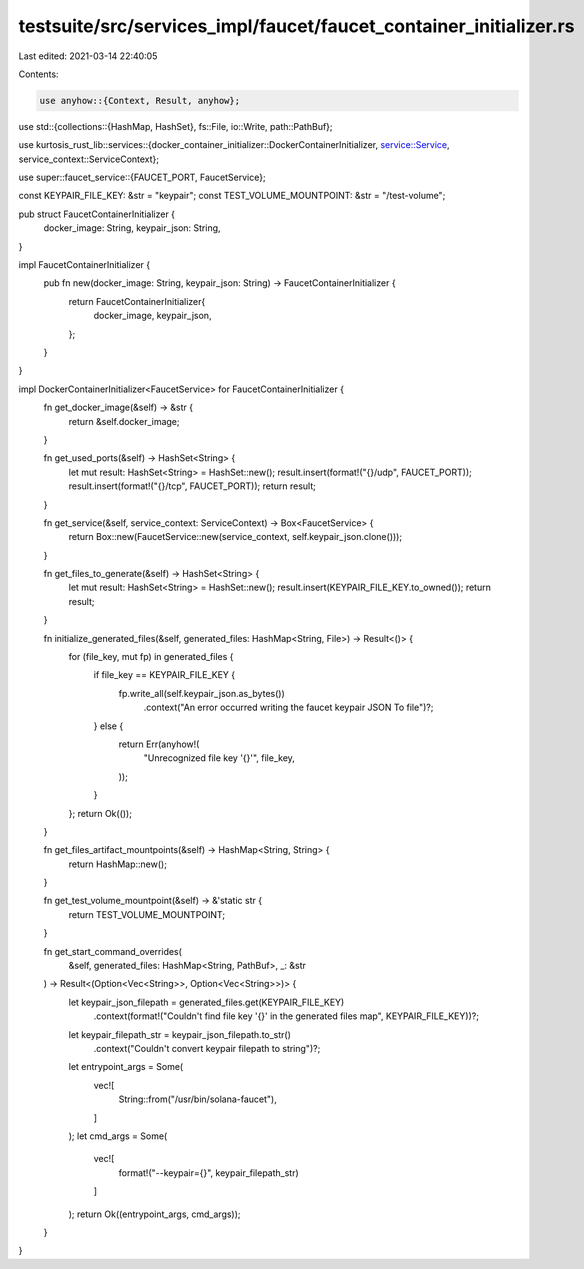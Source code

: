 testsuite/src/services_impl/faucet/faucet_container_initializer.rs
==================================================================

Last edited: 2021-03-14 22:40:05

Contents:

.. code-block:: rs

    use anyhow::{Context, Result, anyhow};
use std::{collections::{HashMap, HashSet}, fs::File, io::Write, path::PathBuf};

use kurtosis_rust_lib::services::{docker_container_initializer::DockerContainerInitializer, service::Service, service_context::ServiceContext};

use super::faucet_service::{FAUCET_PORT, FaucetService};

const KEYPAIR_FILE_KEY: &str = "keypair";
const TEST_VOLUME_MOUNTPOINT: &str = "/test-volume";

pub struct FaucetContainerInitializer {
    docker_image: String,
    keypair_json: String,
}

impl FaucetContainerInitializer {
    pub fn new(docker_image: String, keypair_json: String) -> FaucetContainerInitializer {
        return FaucetContainerInitializer{
            docker_image,
            keypair_json,
        };
    }
}

impl DockerContainerInitializer<FaucetService> for FaucetContainerInitializer {
    fn get_docker_image(&self) -> &str {
        return &self.docker_image;
    }

    fn get_used_ports(&self) -> HashSet<String> {
        let mut result: HashSet<String> = HashSet::new();
        result.insert(format!("{}/udp", FAUCET_PORT));
        result.insert(format!("{}/tcp", FAUCET_PORT));
        return result;
    }

    fn get_service(&self, service_context: ServiceContext) -> Box<FaucetService> {
        return Box::new(FaucetService::new(service_context, self.keypair_json.clone()));
    }

    fn get_files_to_generate(&self) -> HashSet<String> {
        let mut result: HashSet<String> = HashSet::new();
        result.insert(KEYPAIR_FILE_KEY.to_owned());
        return result;
    }

    fn initialize_generated_files(&self, generated_files: HashMap<String, File>) -> Result<()> {
        for (file_key, mut fp) in generated_files {
            if file_key == KEYPAIR_FILE_KEY {
                fp.write_all(self.keypair_json.as_bytes())
                    .context("An error occurred writing the faucet keypair JSON To file")?;
            } else {
                return Err(anyhow!(
                    "Unrecognized file key '{}'",
                    file_key,
                ));
            }
        };
        return Ok(());
    }

    fn get_files_artifact_mountpoints(&self) -> HashMap<String, String> {
        return HashMap::new();
    }


    fn get_test_volume_mountpoint(&self) -> &'static str {
        return TEST_VOLUME_MOUNTPOINT;
    }

    fn get_start_command_overrides(
        &self,
        generated_files: HashMap<String, PathBuf>,
        _: &str
    ) -> Result<(Option<Vec<String>>, Option<Vec<String>>)> {
        let keypair_json_filepath = generated_files.get(KEYPAIR_FILE_KEY)
            .context(format!("Couldn't find file key '{}' in the generated files map", KEYPAIR_FILE_KEY))?;
        let keypair_filepath_str = keypair_json_filepath.to_str()
            .context("Couldn't convert keypair filepath to string")?;
        let entrypoint_args = Some(
            vec![
                String::from("/usr/bin/solana-faucet"),
            ]
        );
        let cmd_args = Some(
            vec![
                format!("--keypair={}", keypair_filepath_str)
            ]
        );
        return Ok((entrypoint_args, cmd_args));
    }
}

